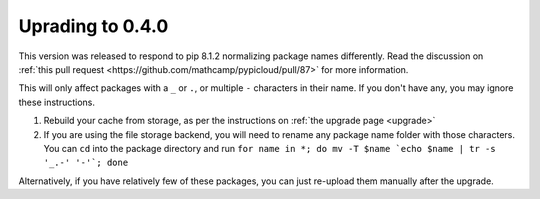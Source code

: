 .. _upgrade0.4:

Uprading to 0.4.0
=================

This version was released to respond to pip 8.1.2 normalizing package names
differently. Read the discussion on :ref:`this pull request
<https://github.com/mathcamp/pypicloud/pull/87>` for more information.

This will only affect packages with a ``_`` or ``.``, or multiple ``-``
characters in their name. If you don't have any, you may ignore these
instructions.

1) Rebuild your cache from storage, as per the instructions on :ref:`the upgrade
   page <upgrade>`

2) If you are using the file storage backend, you will need to rename any
   package name folder with those characters. You can ``cd`` into the package
   directory and run ``for name in *; do mv -T $name `echo $name | tr -s '_.-'
   '-'`; done``

Alternatively, if you have relatively few of these packages, you can just
re-upload them manually after the upgrade.
